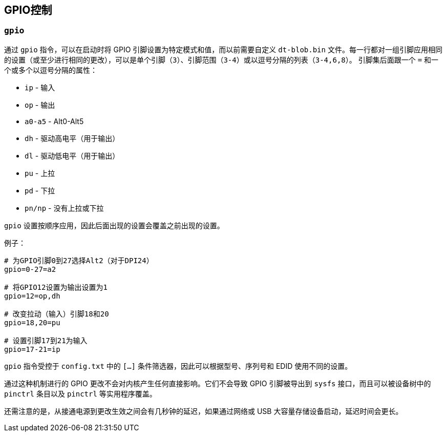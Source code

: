 [[gpio-control]]
== GPIO控制

[[gpio]]
=== `gpio` 

通过 `gpio` 指令，可以在启动时将 GPIO 引脚设置为特定模式和值，而以前需要自定义 `dt-blob.bin` 文件。每一行都对一组引脚应用相同的设置（或至少进行相同的更改），可以是单个引脚（`3`）、引脚范围（`3-4`）或以逗号分隔的列表（`3-4,6,8`）。
引脚集后面跟一个 `=` 和一个或多个以逗号分隔的属性：

* `ip` - 输入
* `op` - 输出
* `a0-a5` - Alt0-Alt5
* `dh` - 驱动高电平（用于输出）
* `dl` - 驱动低电平（用于输出）
* `pu` - 上拉
* `pd` - 下拉
* `pn/np` - 没有上拉或下拉

`gpio` 设置按顺序应用，因此后面出现的设置会覆盖之前出现的设置。

例子：

[source,ini]
----
# 为GPIO引脚0到27选择Alt2（对于DPI24）
gpio=0-27=a2

# 将GPIO12设置为输出设置为1
gpio=12=op,dh

# 改变拉动（输入）引脚18和20
gpio=18,20=pu

# 设置引脚17到21为输入
gpio=17-21=ip
----

`gpio` 指令受控于 `config.txt` 中的 `[...]` 条件筛选器，因此可以根据型号、序列号和 EDID 使用不同的设置。

通过这种机制进行的 GPIO 更改不会对内核产生任何直接影响。它们不会导致 GPIO 引脚被导出到 `sysfs` 接口，而且可以被设备树中的 `pinctrl` 条目以及 `pinctrl` 等实用程序覆盖。

还需注意的是，从接通电源到更改生效之间会有几秒钟的延迟，如果通过网络或 USB 大容量存储设备启动，延迟时间会更长。

